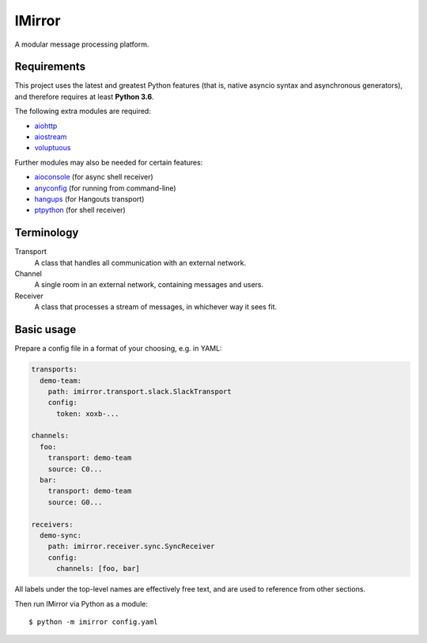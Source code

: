 IMirror
=======

A modular message processing platform.

Requirements
------------

This project uses the latest and greatest Python features (that is, native asyncio syntax and
asynchronous generators), and therefore requires at least **Python 3.6**.

The following extra modules are required:

- `aiohttp <https://aiohttp.readthedocs.io>`_
- `aiostream <https://pythonhosted.org/aiostream/>`_
- `voluptuous <https://alecthomas.github.io/voluptuous/docs/_build/html/>`_

Further modules may also be needed for certain features:

- `aioconsole <https://aioconsole.readthedocs.io>`_ (for async shell receiver)
- `anyconfig <https://python-anyconfig.readthedocs.io>`_ (for running from command-line)
- `hangups <https://hangups.readthedocs.io>`_ (for Hangouts transport)
- `ptpython <https://github.com/jonathanslenders/ptpython>`_ (for shell receiver)

Terminology
-----------

Transport
    A class that handles all communication with an external network.
Channel
    A single room in an external network, containing messages and users.
Receiver
    A class that processes a stream of messages, in whichever way it sees fit.

Basic usage
-----------

Prepare a config file in a format of your choosing, e.g. in YAML:

.. code:: yaml

    transports:
      demo-team:
        path: imirror.transport.slack.SlackTransport
        config:
          token: xoxb-...

    channels:
      foo:
        transport: demo-team
        source: C0...
      bar:
        transport: demo-team
        source: G0...

    receivers:
      demo-sync:
        path: imirror.receiver.sync.SyncReceiver
        config:
          channels: [foo, bar]

All labels under the top-level names are effectively free text, and are used to reference from
other sections.

Then run IMirror via Python as a module::

    $ python -m imirror config.yaml

